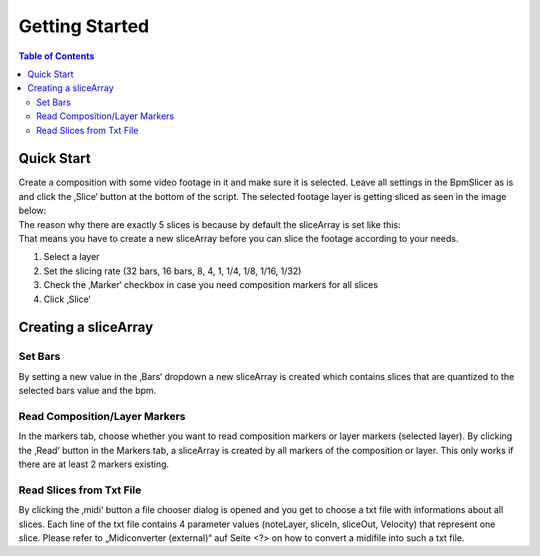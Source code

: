 ***************
Getting Started
***************

.. contents:: Table of Contents


Quick Start
~~~~~~~~~~~

| Create a composition with some video footage in it and make sure it is
  selected. Leave all settings in the BpmSlicer as is and click the
  ‚Slice‘ button at the bottom of the script. The selected footage layer
  is getting sliced as seen in the image below:
| The reason why there are exactly 5 slices is because by default the
  sliceArray is set like this:
| That means you have to create a new sliceArray before you can slice
  the footage according to your needs.


1. Select a layer
2. Set the slicing rate (32 bars, 16 bars, 8, 4, 1, 1/4, 1/8, 1/16,
   1/32)
3. Check the ‚Marker‘ checkbox in case you need composition markers for
   all slices
4. Click ‚Slice‘

Creating a sliceArray
~~~~~~~~~~~~~~~~~~~~~

Set Bars
--------

By setting a new value in the ‚Bars‘ dropdown a new sliceArray is
created which contains slices that are quantized to the selected bars
value and the bpm.

Read Composition/Layer Markers
------------------------------

In the markers tab, choose whether you want to read composition markers
or layer markers (selected layer). By clicking the ‚Read‘ button in the
Markers tab, a sliceArray is created by all markers of the composition
or layer. This only works if there are at least 2 markers existing.

Read Slices from Txt File
-------------------------

By clicking the ‚midi‘ button a file chooser dialog is opened and you
get to choose a txt file with informations about all slices. Each line
of the txt file contains 4 parameter values (noteLayer, sliceIn,
sliceOut, Velocity) that represent one slice. Please refer to
„Midiconverter (external)“ auf Seite <?> on how to convert a midifile
into such a txt file.

